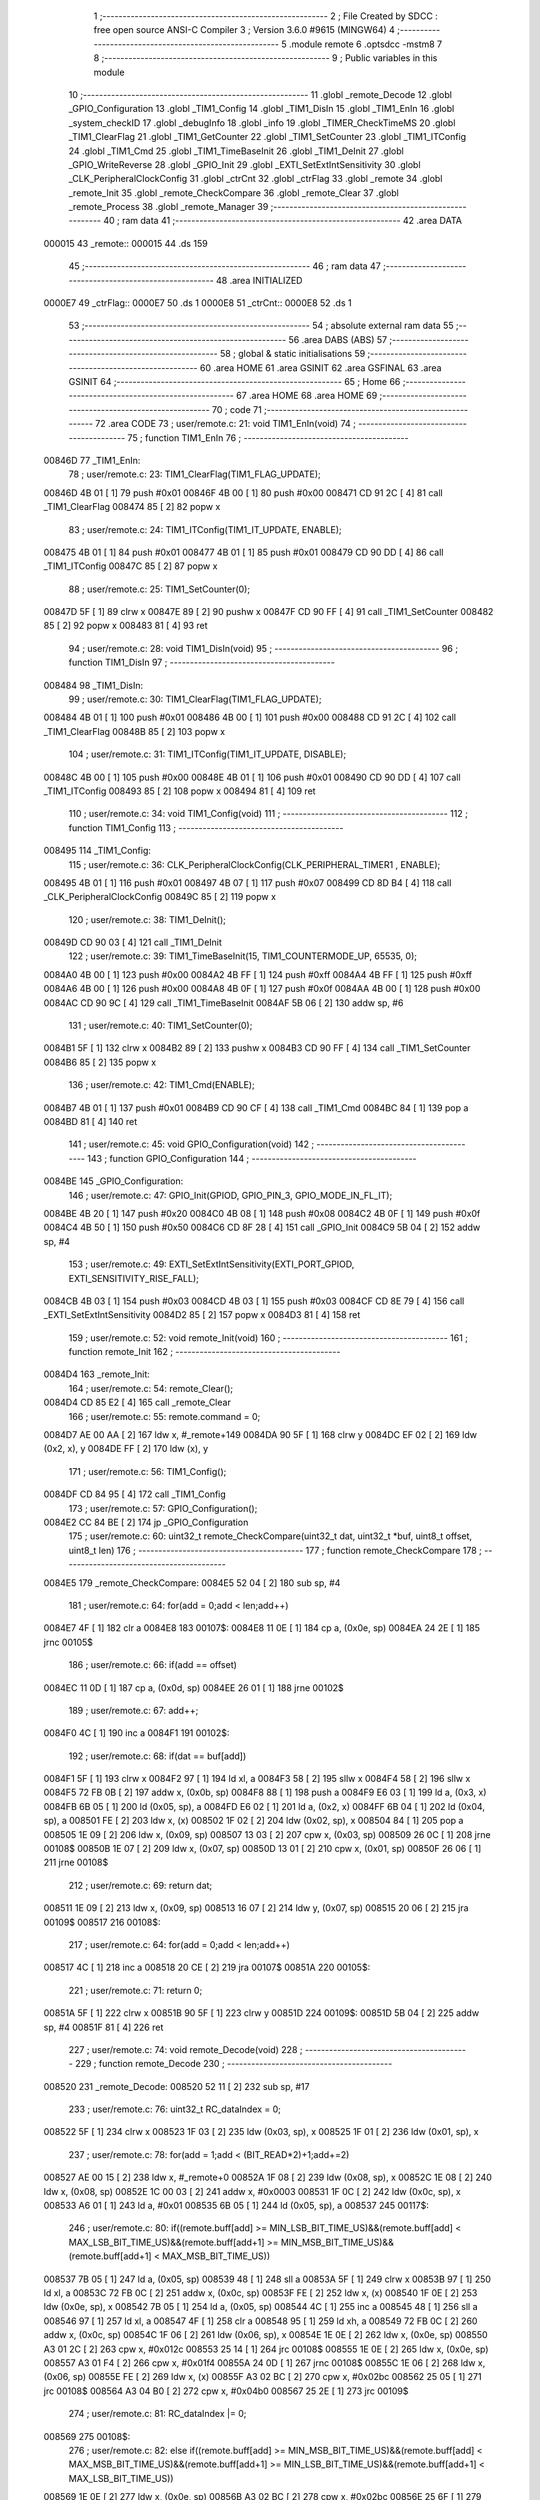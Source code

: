                                       1 ;--------------------------------------------------------
                                      2 ; File Created by SDCC : free open source ANSI-C Compiler
                                      3 ; Version 3.6.0 #9615 (MINGW64)
                                      4 ;--------------------------------------------------------
                                      5 	.module remote
                                      6 	.optsdcc -mstm8
                                      7 	
                                      8 ;--------------------------------------------------------
                                      9 ; Public variables in this module
                                     10 ;--------------------------------------------------------
                                     11 	.globl _remote_Decode
                                     12 	.globl _GPIO_Configuration
                                     13 	.globl _TIM1_Config
                                     14 	.globl _TIM1_DisIn
                                     15 	.globl _TIM1_EnIn
                                     16 	.globl _system_checkID
                                     17 	.globl _debugInfo
                                     18 	.globl _info
                                     19 	.globl _TIMER_CheckTimeMS
                                     20 	.globl _TIM1_ClearFlag
                                     21 	.globl _TIM1_GetCounter
                                     22 	.globl _TIM1_SetCounter
                                     23 	.globl _TIM1_ITConfig
                                     24 	.globl _TIM1_Cmd
                                     25 	.globl _TIM1_TimeBaseInit
                                     26 	.globl _TIM1_DeInit
                                     27 	.globl _GPIO_WriteReverse
                                     28 	.globl _GPIO_Init
                                     29 	.globl _EXTI_SetExtIntSensitivity
                                     30 	.globl _CLK_PeripheralClockConfig
                                     31 	.globl _ctrCnt
                                     32 	.globl _ctrFlag
                                     33 	.globl _remote
                                     34 	.globl _remote_Init
                                     35 	.globl _remote_CheckCompare
                                     36 	.globl _remote_Clear
                                     37 	.globl _remote_Process
                                     38 	.globl _remote_Manager
                                     39 ;--------------------------------------------------------
                                     40 ; ram data
                                     41 ;--------------------------------------------------------
                                     42 	.area DATA
      000015                         43 _remote::
      000015                         44 	.ds 159
                                     45 ;--------------------------------------------------------
                                     46 ; ram data
                                     47 ;--------------------------------------------------------
                                     48 	.area INITIALIZED
      0000E7                         49 _ctrFlag::
      0000E7                         50 	.ds 1
      0000E8                         51 _ctrCnt::
      0000E8                         52 	.ds 1
                                     53 ;--------------------------------------------------------
                                     54 ; absolute external ram data
                                     55 ;--------------------------------------------------------
                                     56 	.area DABS (ABS)
                                     57 ;--------------------------------------------------------
                                     58 ; global & static initialisations
                                     59 ;--------------------------------------------------------
                                     60 	.area HOME
                                     61 	.area GSINIT
                                     62 	.area GSFINAL
                                     63 	.area GSINIT
                                     64 ;--------------------------------------------------------
                                     65 ; Home
                                     66 ;--------------------------------------------------------
                                     67 	.area HOME
                                     68 	.area HOME
                                     69 ;--------------------------------------------------------
                                     70 ; code
                                     71 ;--------------------------------------------------------
                                     72 	.area CODE
                                     73 ;	user/remote.c: 21: void TIM1_EnIn(void)
                                     74 ;	-----------------------------------------
                                     75 ;	 function TIM1_EnIn
                                     76 ;	-----------------------------------------
      00846D                         77 _TIM1_EnIn:
                                     78 ;	user/remote.c: 23: TIM1_ClearFlag(TIM1_FLAG_UPDATE); 
      00846D 4B 01            [ 1]   79 	push	#0x01
      00846F 4B 00            [ 1]   80 	push	#0x00
      008471 CD 91 2C         [ 4]   81 	call	_TIM1_ClearFlag
      008474 85               [ 2]   82 	popw	x
                                     83 ;	user/remote.c: 24: TIM1_ITConfig(TIM1_IT_UPDATE, ENABLE);
      008475 4B 01            [ 1]   84 	push	#0x01
      008477 4B 01            [ 1]   85 	push	#0x01
      008479 CD 90 DD         [ 4]   86 	call	_TIM1_ITConfig
      00847C 85               [ 2]   87 	popw	x
                                     88 ;	user/remote.c: 25: TIM1_SetCounter(0);
      00847D 5F               [ 1]   89 	clrw	x
      00847E 89               [ 2]   90 	pushw	x
      00847F CD 90 FF         [ 4]   91 	call	_TIM1_SetCounter
      008482 85               [ 2]   92 	popw	x
      008483 81               [ 4]   93 	ret
                                     94 ;	user/remote.c: 28: void TIM1_DisIn(void)
                                     95 ;	-----------------------------------------
                                     96 ;	 function TIM1_DisIn
                                     97 ;	-----------------------------------------
      008484                         98 _TIM1_DisIn:
                                     99 ;	user/remote.c: 30: TIM1_ClearFlag(TIM1_FLAG_UPDATE); 
      008484 4B 01            [ 1]  100 	push	#0x01
      008486 4B 00            [ 1]  101 	push	#0x00
      008488 CD 91 2C         [ 4]  102 	call	_TIM1_ClearFlag
      00848B 85               [ 2]  103 	popw	x
                                    104 ;	user/remote.c: 31: TIM1_ITConfig(TIM1_IT_UPDATE, DISABLE); 
      00848C 4B 00            [ 1]  105 	push	#0x00
      00848E 4B 01            [ 1]  106 	push	#0x01
      008490 CD 90 DD         [ 4]  107 	call	_TIM1_ITConfig
      008493 85               [ 2]  108 	popw	x
      008494 81               [ 4]  109 	ret
                                    110 ;	user/remote.c: 34: void TIM1_Config(void)
                                    111 ;	-----------------------------------------
                                    112 ;	 function TIM1_Config
                                    113 ;	-----------------------------------------
      008495                        114 _TIM1_Config:
                                    115 ;	user/remote.c: 36: CLK_PeripheralClockConfig(CLK_PERIPHERAL_TIMER1 , ENABLE); 
      008495 4B 01            [ 1]  116 	push	#0x01
      008497 4B 07            [ 1]  117 	push	#0x07
      008499 CD 8D B4         [ 4]  118 	call	_CLK_PeripheralClockConfig
      00849C 85               [ 2]  119 	popw	x
                                    120 ;	user/remote.c: 38: TIM1_DeInit();
      00849D CD 90 03         [ 4]  121 	call	_TIM1_DeInit
                                    122 ;	user/remote.c: 39: TIM1_TimeBaseInit(15, TIM1_COUNTERMODE_UP, 65535, 0);
      0084A0 4B 00            [ 1]  123 	push	#0x00
      0084A2 4B FF            [ 1]  124 	push	#0xff
      0084A4 4B FF            [ 1]  125 	push	#0xff
      0084A6 4B 00            [ 1]  126 	push	#0x00
      0084A8 4B 0F            [ 1]  127 	push	#0x0f
      0084AA 4B 00            [ 1]  128 	push	#0x00
      0084AC CD 90 9C         [ 4]  129 	call	_TIM1_TimeBaseInit
      0084AF 5B 06            [ 2]  130 	addw	sp, #6
                                    131 ;	user/remote.c: 40: TIM1_SetCounter(0);
      0084B1 5F               [ 1]  132 	clrw	x
      0084B2 89               [ 2]  133 	pushw	x
      0084B3 CD 90 FF         [ 4]  134 	call	_TIM1_SetCounter
      0084B6 85               [ 2]  135 	popw	x
                                    136 ;	user/remote.c: 42: TIM1_Cmd(ENABLE);
      0084B7 4B 01            [ 1]  137 	push	#0x01
      0084B9 CD 90 CF         [ 4]  138 	call	_TIM1_Cmd
      0084BC 84               [ 1]  139 	pop	a
      0084BD 81               [ 4]  140 	ret
                                    141 ;	user/remote.c: 45: void GPIO_Configuration(void)
                                    142 ;	-----------------------------------------
                                    143 ;	 function GPIO_Configuration
                                    144 ;	-----------------------------------------
      0084BE                        145 _GPIO_Configuration:
                                    146 ;	user/remote.c: 47: GPIO_Init(GPIOD, GPIO_PIN_3, GPIO_MODE_IN_FL_IT);
      0084BE 4B 20            [ 1]  147 	push	#0x20
      0084C0 4B 08            [ 1]  148 	push	#0x08
      0084C2 4B 0F            [ 1]  149 	push	#0x0f
      0084C4 4B 50            [ 1]  150 	push	#0x50
      0084C6 CD 8F 28         [ 4]  151 	call	_GPIO_Init
      0084C9 5B 04            [ 2]  152 	addw	sp, #4
                                    153 ;	user/remote.c: 49: EXTI_SetExtIntSensitivity(EXTI_PORT_GPIOD, EXTI_SENSITIVITY_RISE_FALL);
      0084CB 4B 03            [ 1]  154 	push	#0x03
      0084CD 4B 03            [ 1]  155 	push	#0x03
      0084CF CD 8E 79         [ 4]  156 	call	_EXTI_SetExtIntSensitivity
      0084D2 85               [ 2]  157 	popw	x
      0084D3 81               [ 4]  158 	ret
                                    159 ;	user/remote.c: 52: void remote_Init(void)
                                    160 ;	-----------------------------------------
                                    161 ;	 function remote_Init
                                    162 ;	-----------------------------------------
      0084D4                        163 _remote_Init:
                                    164 ;	user/remote.c: 54: remote_Clear();
      0084D4 CD 85 E2         [ 4]  165 	call	_remote_Clear
                                    166 ;	user/remote.c: 55: remote.command = 0;
      0084D7 AE 00 AA         [ 2]  167 	ldw	x, #_remote+149
      0084DA 90 5F            [ 1]  168 	clrw	y
      0084DC EF 02            [ 2]  169 	ldw	(0x2, x), y
      0084DE FF               [ 2]  170 	ldw	(x), y
                                    171 ;	user/remote.c: 56: TIM1_Config();
      0084DF CD 84 95         [ 4]  172 	call	_TIM1_Config
                                    173 ;	user/remote.c: 57: GPIO_Configuration();
      0084E2 CC 84 BE         [ 2]  174 	jp	_GPIO_Configuration
                                    175 ;	user/remote.c: 60: uint32_t remote_CheckCompare(uint32_t dat, uint32_t *buf, uint8_t offset, uint8_t len)
                                    176 ;	-----------------------------------------
                                    177 ;	 function remote_CheckCompare
                                    178 ;	-----------------------------------------
      0084E5                        179 _remote_CheckCompare:
      0084E5 52 04            [ 2]  180 	sub	sp, #4
                                    181 ;	user/remote.c: 64: for(add = 0;add < len;add++)
      0084E7 4F               [ 1]  182 	clr	a
      0084E8                        183 00107$:
      0084E8 11 0E            [ 1]  184 	cp	a, (0x0e, sp)
      0084EA 24 2E            [ 1]  185 	jrnc	00105$
                                    186 ;	user/remote.c: 66: if(add == offset)
      0084EC 11 0D            [ 1]  187 	cp	a, (0x0d, sp)
      0084EE 26 01            [ 1]  188 	jrne	00102$
                                    189 ;	user/remote.c: 67: add++;
      0084F0 4C               [ 1]  190 	inc	a
      0084F1                        191 00102$:
                                    192 ;	user/remote.c: 68: if(dat == buf[add])
      0084F1 5F               [ 1]  193 	clrw	x
      0084F2 97               [ 1]  194 	ld	xl, a
      0084F3 58               [ 2]  195 	sllw	x
      0084F4 58               [ 2]  196 	sllw	x
      0084F5 72 FB 0B         [ 2]  197 	addw	x, (0x0b, sp)
      0084F8 88               [ 1]  198 	push	a
      0084F9 E6 03            [ 1]  199 	ld	a, (0x3, x)
      0084FB 6B 05            [ 1]  200 	ld	(0x05, sp), a
      0084FD E6 02            [ 1]  201 	ld	a, (0x2, x)
      0084FF 6B 04            [ 1]  202 	ld	(0x04, sp), a
      008501 FE               [ 2]  203 	ldw	x, (x)
      008502 1F 02            [ 2]  204 	ldw	(0x02, sp), x
      008504 84               [ 1]  205 	pop	a
      008505 1E 09            [ 2]  206 	ldw	x, (0x09, sp)
      008507 13 03            [ 2]  207 	cpw	x, (0x03, sp)
      008509 26 0C            [ 1]  208 	jrne	00108$
      00850B 1E 07            [ 2]  209 	ldw	x, (0x07, sp)
      00850D 13 01            [ 2]  210 	cpw	x, (0x01, sp)
      00850F 26 06            [ 1]  211 	jrne	00108$
                                    212 ;	user/remote.c: 69: return dat;
      008511 1E 09            [ 2]  213 	ldw	x, (0x09, sp)
      008513 16 07            [ 2]  214 	ldw	y, (0x07, sp)
      008515 20 06            [ 2]  215 	jra	00109$
      008517                        216 00108$:
                                    217 ;	user/remote.c: 64: for(add = 0;add < len;add++)
      008517 4C               [ 1]  218 	inc	a
      008518 20 CE            [ 2]  219 	jra	00107$
      00851A                        220 00105$:
                                    221 ;	user/remote.c: 71: return 0;
      00851A 5F               [ 1]  222 	clrw	x
      00851B 90 5F            [ 1]  223 	clrw	y
      00851D                        224 00109$:
      00851D 5B 04            [ 2]  225 	addw	sp, #4
      00851F 81               [ 4]  226 	ret
                                    227 ;	user/remote.c: 74: void remote_Decode(void)
                                    228 ;	-----------------------------------------
                                    229 ;	 function remote_Decode
                                    230 ;	-----------------------------------------
      008520                        231 _remote_Decode:
      008520 52 11            [ 2]  232 	sub	sp, #17
                                    233 ;	user/remote.c: 76: uint32_t RC_dataIndex = 0;
      008522 5F               [ 1]  234 	clrw	x
      008523 1F 03            [ 2]  235 	ldw	(0x03, sp), x
      008525 1F 01            [ 2]  236 	ldw	(0x01, sp), x
                                    237 ;	user/remote.c: 78: for(add = 1;add < (BIT_READ*2)+1;add+=2)
      008527 AE 00 15         [ 2]  238 	ldw	x, #_remote+0
      00852A 1F 08            [ 2]  239 	ldw	(0x08, sp), x
      00852C 1E 08            [ 2]  240 	ldw	x, (0x08, sp)
      00852E 1C 00 03         [ 2]  241 	addw	x, #0x0003
      008531 1F 0C            [ 2]  242 	ldw	(0x0c, sp), x
      008533 A6 01            [ 1]  243 	ld	a, #0x01
      008535 6B 05            [ 1]  244 	ld	(0x05, sp), a
      008537                        245 00117$:
                                    246 ;	user/remote.c: 80: if((remote.buff[add] >= MIN_LSB_BIT_TIME_US)&&(remote.buff[add] < MAX_LSB_BIT_TIME_US)&&(remote.buff[add+1] >= MIN_MSB_BIT_TIME_US)&&(remote.buff[add+1] < MAX_MSB_BIT_TIME_US))
      008537 7B 05            [ 1]  247 	ld	a, (0x05, sp)
      008539 48               [ 1]  248 	sll	a
      00853A 5F               [ 1]  249 	clrw	x
      00853B 97               [ 1]  250 	ld	xl, a
      00853C 72 FB 0C         [ 2]  251 	addw	x, (0x0c, sp)
      00853F FE               [ 2]  252 	ldw	x, (x)
      008540 1F 0E            [ 2]  253 	ldw	(0x0e, sp), x
      008542 7B 05            [ 1]  254 	ld	a, (0x05, sp)
      008544 4C               [ 1]  255 	inc	a
      008545 48               [ 1]  256 	sll	a
      008546 97               [ 1]  257 	ld	xl, a
      008547 4F               [ 1]  258 	clr	a
      008548 95               [ 1]  259 	ld	xh, a
      008549 72 FB 0C         [ 2]  260 	addw	x, (0x0c, sp)
      00854C 1F 06            [ 2]  261 	ldw	(0x06, sp), x
      00854E 1E 0E            [ 2]  262 	ldw	x, (0x0e, sp)
      008550 A3 01 2C         [ 2]  263 	cpw	x, #0x012c
      008553 25 14            [ 1]  264 	jrc	00108$
      008555 1E 0E            [ 2]  265 	ldw	x, (0x0e, sp)
      008557 A3 01 F4         [ 2]  266 	cpw	x, #0x01f4
      00855A 24 0D            [ 1]  267 	jrnc	00108$
      00855C 1E 06            [ 2]  268 	ldw	x, (0x06, sp)
      00855E FE               [ 2]  269 	ldw	x, (x)
      00855F A3 02 BC         [ 2]  270 	cpw	x, #0x02bc
      008562 25 05            [ 1]  271 	jrc	00108$
      008564 A3 04 B0         [ 2]  272 	cpw	x, #0x04b0
      008567 25 2E            [ 1]  273 	jrc	00109$
                                    274 ;	user/remote.c: 81: RC_dataIndex |= 0;
      008569                        275 00108$:
                                    276 ;	user/remote.c: 82: else if((remote.buff[add] >= MIN_MSB_BIT_TIME_US)&&(remote.buff[add] < MAX_MSB_BIT_TIME_US)&&(remote.buff[add+1] >= MIN_LSB_BIT_TIME_US)&&(remote.buff[add+1] < MAX_LSB_BIT_TIME_US))
      008569 1E 0E            [ 2]  277 	ldw	x, (0x0e, sp)
      00856B A3 02 BC         [ 2]  278 	cpw	x, #0x02bc
      00856E 25 6F            [ 1]  279 	jrc	00119$
      008570 1E 0E            [ 2]  280 	ldw	x, (0x0e, sp)
      008572 A3 04 B0         [ 2]  281 	cpw	x, #0x04b0
      008575 24 68            [ 1]  282 	jrnc	00119$
      008577 1E 06            [ 2]  283 	ldw	x, (0x06, sp)
      008579 FE               [ 2]  284 	ldw	x, (x)
      00857A A3 01 2C         [ 2]  285 	cpw	x, #0x012c
      00857D 25 60            [ 1]  286 	jrc	00119$
      00857F A3 01 F4         [ 2]  287 	cpw	x, #0x01f4
      008582 24 5B            [ 1]  288 	jrnc	00119$
                                    289 ;	user/remote.c: 83: RC_dataIndex |= 1;
      008584 1E 03            [ 2]  290 	ldw	x, (0x03, sp)
      008586 54               [ 2]  291 	srlw	x
      008587 99               [ 1]  292 	scf
      008588 59               [ 2]  293 	rlcw	x
      008589 7B 02            [ 1]  294 	ld	a, (0x02, sp)
      00858B 90 97            [ 1]  295 	ld	yl, a
      00858D 7B 01            [ 1]  296 	ld	a, (0x01, sp)
      00858F 90 95            [ 1]  297 	ld	yh, a
      008591 1F 03            [ 2]  298 	ldw	(0x03, sp), x
      008593 17 01            [ 2]  299 	ldw	(0x01, sp), y
                                    300 ;	user/remote.c: 85: return;
      008595 20 00            [ 2]  301 	jra	00109$
      008597                        302 00109$:
                                    303 ;	user/remote.c: 86: RC_dataIndex <<= 1;
      008597 1E 03            [ 2]  304 	ldw	x, (0x03, sp)
      008599 16 01            [ 2]  305 	ldw	y, (0x01, sp)
      00859B 58               [ 2]  306 	sllw	x
      00859C 90 59            [ 2]  307 	rlcw	y
      00859E 1F 03            [ 2]  308 	ldw	(0x03, sp), x
      0085A0 17 01            [ 2]  309 	ldw	(0x01, sp), y
                                    310 ;	user/remote.c: 78: for(add = 1;add < (BIT_READ*2)+1;add+=2)
      0085A2 0C 05            [ 1]  311 	inc	(0x05, sp)
      0085A4 0C 05            [ 1]  312 	inc	(0x05, sp)
      0085A6 7B 05            [ 1]  313 	ld	a, (0x05, sp)
      0085A8 A1 31            [ 1]  314 	cp	a, #0x31
      0085AA 25 8B            [ 1]  315 	jrc	00117$
                                    316 ;	user/remote.c: 88: remote.cmdBuff[remote.cntCmd] = RC_dataIndex;
      0085AC 1E 08            [ 2]  317 	ldw	x, (0x08, sp)
      0085AE 1C 00 7C         [ 2]  318 	addw	x, #0x007c
      0085B1 1F 10            [ 2]  319 	ldw	(0x10, sp), x
      0085B3 1E 08            [ 2]  320 	ldw	x, (0x08, sp)
      0085B5 1C 00 7B         [ 2]  321 	addw	x, #0x007b
      0085B8 1F 0A            [ 2]  322 	ldw	(0x0a, sp), x
      0085BA 1E 0A            [ 2]  323 	ldw	x, (0x0a, sp)
      0085BC F6               [ 1]  324 	ld	a, (x)
      0085BD 48               [ 1]  325 	sll	a
      0085BE 48               [ 1]  326 	sll	a
      0085BF 5F               [ 1]  327 	clrw	x
      0085C0 97               [ 1]  328 	ld	xl, a
      0085C1 72 FB 10         [ 2]  329 	addw	x, (0x10, sp)
      0085C4 16 03            [ 2]  330 	ldw	y, (0x03, sp)
      0085C6 EF 02            [ 2]  331 	ldw	(0x2, x), y
      0085C8 16 01            [ 2]  332 	ldw	y, (0x01, sp)
      0085CA FF               [ 2]  333 	ldw	(x), y
                                    334 ;	user/remote.c: 89: if(remote.cntCmd < (MAX_BUFF_CMD-1))
      0085CB 1E 0A            [ 2]  335 	ldw	x, (0x0a, sp)
      0085CD F6               [ 1]  336 	ld	a, (x)
      0085CE A1 04            [ 1]  337 	cp	a, #0x04
      0085D0 24 06            [ 1]  338 	jrnc	00115$
                                    339 ;	user/remote.c: 90: remote.cntCmd++;
      0085D2 4C               [ 1]  340 	inc	a
      0085D3 1E 0A            [ 2]  341 	ldw	x, (0x0a, sp)
      0085D5 F7               [ 1]  342 	ld	(x), a
      0085D6 20 07            [ 2]  343 	jra	00119$
      0085D8                        344 00115$:
                                    345 ;	user/remote.c: 92: remote.flag = 1;
      0085D8 1E 08            [ 2]  346 	ldw	x, (0x08, sp)
      0085DA 5C               [ 2]  347 	incw	x
      0085DB 5C               [ 2]  348 	incw	x
      0085DC A6 01            [ 1]  349 	ld	a, #0x01
      0085DE F7               [ 1]  350 	ld	(x), a
      0085DF                        351 00119$:
      0085DF 5B 11            [ 2]  352 	addw	sp, #17
      0085E1 81               [ 4]  353 	ret
                                    354 ;	user/remote.c: 95: void remote_Clear(void)
                                    355 ;	-----------------------------------------
                                    356 ;	 function remote_Clear
                                    357 ;	-----------------------------------------
      0085E2                        358 _remote_Clear:
      0085E2 89               [ 2]  359 	pushw	x
                                    360 ;	user/remote.c: 97: remote.startBit = 0;
      0085E3 AE 00 15         [ 2]  361 	ldw	x, #_remote+0
      0085E6 7F               [ 1]  362 	clr	(x)
                                    363 ;	user/remote.c: 98: remote.cnt = 0;
      0085E7 AE 00 15         [ 2]  364 	ldw	x, #_remote+0
      0085EA 1F 01            [ 2]  365 	ldw	(0x01, sp), x
      0085EC 1E 01            [ 2]  366 	ldw	x, (0x01, sp)
      0085EE 5C               [ 2]  367 	incw	x
      0085EF 7F               [ 1]  368 	clr	(x)
                                    369 ;	user/remote.c: 99: remote.cntCmd = 0;
      0085F0 1E 01            [ 2]  370 	ldw	x, (0x01, sp)
      0085F2 1C 00 7B         [ 2]  371 	addw	x, #0x007b
      0085F5 7F               [ 1]  372 	clr	(x)
                                    373 ;	user/remote.c: 100: remote.flag = 0;
      0085F6 1E 01            [ 2]  374 	ldw	x, (0x01, sp)
      0085F8 5C               [ 2]  375 	incw	x
      0085F9 5C               [ 2]  376 	incw	x
      0085FA 7F               [ 1]  377 	clr	(x)
                                    378 ;	user/remote.c: 101: remote.lastCmd = 0;
      0085FB 1E 01            [ 2]  379 	ldw	x, (0x01, sp)
      0085FD 1C 00 90         [ 2]  380 	addw	x, #0x0090
      008600 90 5F            [ 1]  381 	clrw	y
      008602 EF 02            [ 2]  382 	ldw	(0x2, x), y
      008604 FF               [ 2]  383 	ldw	(x), y
                                    384 ;	user/remote.c: 102: remote.compareCnt = 0;
      008605 1E 01            [ 2]  385 	ldw	x, (0x01, sp)
      008607 1C 00 94         [ 2]  386 	addw	x, #0x0094
      00860A 7F               [ 1]  387 	clr	(x)
      00860B 85               [ 2]  388 	popw	x
      00860C 81               [ 4]  389 	ret
                                    390 ;	user/remote.c: 105: void remote_Process(void)
                                    391 ;	-----------------------------------------
                                    392 ;	 function remote_Process
                                    393 ;	-----------------------------------------
      00860D                        394 _remote_Process:
      00860D 52 08            [ 2]  395 	sub	sp, #8
                                    396 ;	user/remote.c: 108: TIM1_DisIn();
      00860F CD 84 84         [ 4]  397 	call	_TIM1_DisIn
                                    398 ;	user/remote.c: 109: dat = TIM1_GetCounter();
      008612 CD 91 10         [ 4]  399 	call	_TIM1_GetCounter
      008615 1F 01            [ 2]  400 	ldw	(0x01, sp), x
      008617 16 01            [ 2]  401 	ldw	y, (0x01, sp)
                                    402 ;	user/remote.c: 110: if((dat >= MIN_SYN_BIT_TIME_US)&&(dat < MAX_SYN_BIT_TIME_US))
      008619 90 A3 15 7C      [ 2]  403 	cpw	y, #0x157c
      00861D 25 14            [ 1]  404 	jrc	00104$
      00861F 90 A3 2E E0      [ 2]  405 	cpw	y, #0x2ee0
      008623 24 0E            [ 1]  406 	jrnc	00104$
                                    407 ;	user/remote.c: 112: if(remote.startBit == 0)
      008625 AE 00 15         [ 2]  408 	ldw	x, #_remote+0
      008628 F6               [ 1]  409 	ld	a, (x)
      008629 4D               [ 1]  410 	tnz	a
      00862A 26 07            [ 1]  411 	jrne	00104$
                                    412 ;	user/remote.c: 114: remote.startBit = 1;
      00862C A6 01            [ 1]  413 	ld	a, #0x01
      00862E F7               [ 1]  414 	ld	(x), a
                                    415 ;	user/remote.c: 115: remote.cnt = 0;
      00862F AE 00 16         [ 2]  416 	ldw	x, #_remote+1
      008632 7F               [ 1]  417 	clr	(x)
      008633                        418 00104$:
                                    419 ;	user/remote.c: 118: if(remote.startBit == 1)
      008633 AE 00 15         [ 2]  420 	ldw	x, #_remote+0
      008636 F6               [ 1]  421 	ld	a, (x)
      008637 A1 01            [ 1]  422 	cp	a, #0x01
      008639 26 2D            [ 1]  423 	jrne	00109$
                                    424 ;	user/remote.c: 120: remote.buff[remote.cnt] = dat;
      00863B AE 00 15         [ 2]  425 	ldw	x, #_remote+0
      00863E 1F 07            [ 2]  426 	ldw	(0x07, sp), x
      008640 1E 07            [ 2]  427 	ldw	x, (0x07, sp)
      008642 1C 00 03         [ 2]  428 	addw	x, #0x0003
      008645 1F 05            [ 2]  429 	ldw	(0x05, sp), x
      008647 1E 07            [ 2]  430 	ldw	x, (0x07, sp)
      008649 5C               [ 2]  431 	incw	x
      00864A 1F 03            [ 2]  432 	ldw	(0x03, sp), x
      00864C 1E 03            [ 2]  433 	ldw	x, (0x03, sp)
      00864E F6               [ 1]  434 	ld	a, (x)
      00864F 48               [ 1]  435 	sll	a
      008650 5F               [ 1]  436 	clrw	x
      008651 97               [ 1]  437 	ld	xl, a
      008652 72 FB 05         [ 2]  438 	addw	x, (0x05, sp)
      008655 FF               [ 2]  439 	ldw	(x), y
                                    440 ;	user/remote.c: 121: if(++remote.cnt > (MAX_BIT_READ*2))
      008656 1E 03            [ 2]  441 	ldw	x, (0x03, sp)
      008658 F6               [ 1]  442 	ld	a, (x)
      008659 4C               [ 1]  443 	inc	a
      00865A F7               [ 1]  444 	ld	(x), a
      00865B A1 32            [ 1]  445 	cp	a, #0x32
      00865D 23 09            [ 2]  446 	jrule	00109$
                                    447 ;	user/remote.c: 123: remote.startBit = 0;
      00865F 1E 07            [ 2]  448 	ldw	x, (0x07, sp)
      008661 7F               [ 1]  449 	clr	(x)
                                    450 ;	user/remote.c: 124: remote.cnt = 0;
      008662 1E 03            [ 2]  451 	ldw	x, (0x03, sp)
      008664 7F               [ 1]  452 	clr	(x)
                                    453 ;	user/remote.c: 125: remote_Decode();
      008665 CD 85 20         [ 4]  454 	call	_remote_Decode
      008668                        455 00109$:
                                    456 ;	user/remote.c: 128: TIM1_EnIn();
      008668 CD 84 6D         [ 4]  457 	call	_TIM1_EnIn
      00866B 5B 08            [ 2]  458 	addw	sp, #8
      00866D 81               [ 4]  459 	ret
                                    460 ;	user/remote.c: 133: void remote_Manager(void)
                                    461 ;	-----------------------------------------
                                    462 ;	 function remote_Manager
                                    463 ;	-----------------------------------------
      00866E                        464 _remote_Manager:
      00866E 52 33            [ 2]  465 	sub	sp, #51
                                    466 ;	user/remote.c: 138: if(TIMER_CheckTimeMS(&remote.time, 100) == 0)
      008670 AE 00 15         [ 2]  467 	ldw	x, #_remote+0
      008673 1F 32            [ 2]  468 	ldw	(0x32, sp), x
      008675 1E 32            [ 2]  469 	ldw	x, (0x32, sp)
      008677 1C 00 99         [ 2]  470 	addw	x, #0x0099
      00867A 4B 64            [ 1]  471 	push	#0x64
      00867C 4B 00            [ 1]  472 	push	#0x00
      00867E 4B 00            [ 1]  473 	push	#0x00
      008680 4B 00            [ 1]  474 	push	#0x00
      008682 89               [ 2]  475 	pushw	x
      008683 CD 8C E6         [ 4]  476 	call	_TIMER_CheckTimeMS
      008686 5B 06            [ 2]  477 	addw	sp, #6
      008688 4D               [ 1]  478 	tnz	a
      008689 27 03            [ 1]  479 	jreq	00162$
      00868B CC 88 0C         [ 2]  480 	jp	00119$
      00868E                        481 00162$:
                                    482 ;	user/remote.c: 141: if(ctrCnt != 0)ctrCnt--;
      00868E 72 5D 00 E8      [ 1]  483 	tnz	_ctrCnt+0
      008692 27 04            [ 1]  484 	jreq	00102$
      008694 72 5A 00 E8      [ 1]  485 	dec	_ctrCnt+0
      008698                        486 00102$:
                                    487 ;	user/remote.c: 146: if(remote.flag == 1)
      008698 1E 32            [ 2]  488 	ldw	x, (0x32, sp)
      00869A E6 02            [ 1]  489 	ld	a, (0x2, x)
      00869C A1 01            [ 1]  490 	cp	a, #0x01
      00869E 27 03            [ 1]  491 	jreq	00166$
      0086A0 CC 88 0C         [ 2]  492 	jp	00119$
      0086A3                        493 00166$:
                                    494 ;	user/remote.c: 148: disableInterrupts();
      0086A3 9B               [ 1]  495 	sim
                                    496 ;	user/remote.c: 149: remote.compareCnt = 0;
      0086A4 1E 32            [ 2]  497 	ldw	x, (0x32, sp)
      0086A6 1C 00 94         [ 2]  498 	addw	x, #0x0094
      0086A9 1F 30            [ 2]  499 	ldw	(0x30, sp), x
      0086AB 1E 30            [ 2]  500 	ldw	x, (0x30, sp)
      0086AD 7F               [ 1]  501 	clr	(x)
                                    502 ;	user/remote.c: 150: for(add = 0;add < MAX_BUFF_CMD;add++)
      0086AE AE 88 2B         [ 2]  503 	ldw	x, #___str_2+0
      0086B1 1F 2E            [ 2]  504 	ldw	(0x2e, sp), x
      0086B3 AE 88 1E         [ 2]  505 	ldw	x, #___str_1+0
      0086B6 1F 2C            [ 2]  506 	ldw	(0x2c, sp), x
      0086B8 1E 32            [ 2]  507 	ldw	x, (0x32, sp)
      0086BA 1C 00 7C         [ 2]  508 	addw	x, #0x007c
      0086BD 1F 24            [ 2]  509 	ldw	(0x24, sp), x
      0086BF AE 88 0F         [ 2]  510 	ldw	x, #___str_0+0
      0086C2 1F 2A            [ 2]  511 	ldw	(0x2a, sp), x
      0086C4 0F 05            [ 1]  512 	clr	(0x05, sp)
      0086C6                        513 00117$:
                                    514 ;	user/remote.c: 152: cm[0] = (remote.cmdBuff[add]&0xFF000000)>>24;
      0086C6 96               [ 1]  515 	ldw	x, sp
      0086C7 5C               [ 2]  516 	incw	x
      0086C8 1F 1C            [ 2]  517 	ldw	(0x1c, sp), x
      0086CA 7B 05            [ 1]  518 	ld	a, (0x05, sp)
      0086CC 97               [ 1]  519 	ld	xl, a
      0086CD 58               [ 2]  520 	sllw	x
      0086CE 58               [ 2]  521 	sllw	x
      0086CF 4F               [ 1]  522 	clr	a
      0086D0 95               [ 1]  523 	ld	xh, a
      0086D1 72 FB 24         [ 2]  524 	addw	x, (0x24, sp)
      0086D4 1F 1E            [ 2]  525 	ldw	(0x1e, sp), x
      0086D6 1E 1E            [ 2]  526 	ldw	x, (0x1e, sp)
      0086D8 89               [ 2]  527 	pushw	x
      0086D9 EE 02            [ 2]  528 	ldw	x, (0x2, x)
      0086DB 51               [ 1]  529 	exgw	x, y
      0086DC 85               [ 2]  530 	popw	x
      0086DD FE               [ 2]  531 	ldw	x, (x)
      0086DE 4F               [ 1]  532 	clr	a
      0086DF 90 5F            [ 1]  533 	clrw	y
      0086E1 9E               [ 1]  534 	ld	a, xh
      0086E2 5F               [ 1]  535 	clrw	x
      0086E3 0F 0A            [ 1]  536 	clr	(0x0a, sp)
      0086E5 1E 1C            [ 2]  537 	ldw	x, (0x1c, sp)
      0086E7 F7               [ 1]  538 	ld	(x), a
                                    539 ;	user/remote.c: 153: cm[1] = (remote.cmdBuff[add]&0x00FF0000)>>16;
      0086E8 1E 1C            [ 2]  540 	ldw	x, (0x1c, sp)
      0086EA 5C               [ 2]  541 	incw	x
      0086EB 1F 1A            [ 2]  542 	ldw	(0x1a, sp), x
      0086ED 1E 1E            [ 2]  543 	ldw	x, (0x1e, sp)
      0086EF 89               [ 2]  544 	pushw	x
      0086F0 EE 02            [ 2]  545 	ldw	x, (0x2, x)
      0086F2 51               [ 1]  546 	exgw	x, y
      0086F3 85               [ 2]  547 	popw	x
      0086F4 FE               [ 2]  548 	ldw	x, (x)
      0086F5 90 5F            [ 1]  549 	clrw	y
      0086F7 4F               [ 1]  550 	clr	a
      0086F8 90 5F            [ 1]  551 	clrw	y
      0086FA 9F               [ 1]  552 	ld	a, xl
      0086FB 1E 1A            [ 2]  553 	ldw	x, (0x1a, sp)
      0086FD F7               [ 1]  554 	ld	(x), a
                                    555 ;	user/remote.c: 154: cm[2] = (remote.cmdBuff[add]&0x0000FF00)>>8;
      0086FE 1E 1C            [ 2]  556 	ldw	x, (0x1c, sp)
      008700 5C               [ 2]  557 	incw	x
      008701 5C               [ 2]  558 	incw	x
      008702 1F 28            [ 2]  559 	ldw	(0x28, sp), x
      008704 1E 1E            [ 2]  560 	ldw	x, (0x1e, sp)
      008706 89               [ 2]  561 	pushw	x
      008707 EE 02            [ 2]  562 	ldw	x, (0x2, x)
      008709 51               [ 1]  563 	exgw	x, y
      00870A 85               [ 2]  564 	popw	x
      00870B FE               [ 2]  565 	ldw	x, (x)
      00870C 0F 19            [ 1]  566 	clr	(0x19, sp)
      00870E 5F               [ 1]  567 	clrw	x
      00870F 4F               [ 1]  568 	clr	a
      008710 90 9E            [ 1]  569 	ld	a, yh
      008712 1E 28            [ 2]  570 	ldw	x, (0x28, sp)
      008714 F7               [ 1]  571 	ld	(x), a
                                    572 ;	user/remote.c: 155: cm[3] = (remote.cmdBuff[add]&0x000000FF)>>0;
      008715 1E 1C            [ 2]  573 	ldw	x, (0x1c, sp)
      008717 1C 00 03         [ 2]  574 	addw	x, #0x0003
      00871A 1F 20            [ 2]  575 	ldw	(0x20, sp), x
      00871C 1E 1E            [ 2]  576 	ldw	x, (0x1e, sp)
      00871E 89               [ 2]  577 	pushw	x
      00871F EE 02            [ 2]  578 	ldw	x, (0x2, x)
      008721 51               [ 1]  579 	exgw	x, y
      008722 85               [ 2]  580 	popw	x
      008723 FE               [ 2]  581 	ldw	x, (x)
      008724 4F               [ 1]  582 	clr	a
      008725 5F               [ 1]  583 	clrw	x
      008726 90 9F            [ 1]  584 	ld	a, yl
      008728 1E 20            [ 2]  585 	ldw	x, (0x20, sp)
      00872A F7               [ 1]  586 	ld	(x), a
                                    587 ;	user/remote.c: 156: debugInfo("Data decoder: ", cm, 4);
      00872B 16 1C            [ 2]  588 	ldw	y, (0x1c, sp)
      00872D 1E 2A            [ 2]  589 	ldw	x, (0x2a, sp)
      00872F 4B 04            [ 1]  590 	push	#0x04
      008731 90 89            [ 2]  591 	pushw	y
      008733 89               [ 2]  592 	pushw	x
      008734 CD 81 33         [ 4]  593 	call	_debugInfo
      008737 5B 05            [ 2]  594 	addw	sp, #5
                                    595 ;	user/remote.c: 157: if(remote.cmdBuff[add] != 0)
      008739 1E 1E            [ 2]  596 	ldw	x, (0x1e, sp)
      00873B E6 03            [ 1]  597 	ld	a, (0x3, x)
      00873D 6B 09            [ 1]  598 	ld	(0x09, sp), a
      00873F E6 02            [ 1]  599 	ld	a, (0x2, x)
      008741 6B 08            [ 1]  600 	ld	(0x08, sp), a
      008743 FE               [ 2]  601 	ldw	x, (x)
      008744 1F 06            [ 2]  602 	ldw	(0x06, sp), x
      008746 1E 08            [ 2]  603 	ldw	x, (0x08, sp)
      008748 26 07            [ 1]  604 	jrne	00167$
      00874A 1E 06            [ 2]  605 	ldw	x, (0x06, sp)
      00874C 26 03            [ 1]  606 	jrne	00167$
      00874E CC 87 FD         [ 2]  607 	jp	00118$
      008751                        608 00167$:
                                    609 ;	user/remote.c: 159: if(remote_CheckCompare(remote.cmdBuff[add], remote.cmdBuff, add, MAX_BUFF_CMD))
      008751 1E 24            [ 2]  610 	ldw	x, (0x24, sp)
      008753 4B 05            [ 1]  611 	push	#0x05
      008755 7B 06            [ 1]  612 	ld	a, (0x06, sp)
      008757 88               [ 1]  613 	push	a
      008758 89               [ 2]  614 	pushw	x
      008759 1E 0C            [ 2]  615 	ldw	x, (0x0c, sp)
      00875B 89               [ 2]  616 	pushw	x
      00875C 1E 0C            [ 2]  617 	ldw	x, (0x0c, sp)
      00875E 89               [ 2]  618 	pushw	x
      00875F CD 84 E5         [ 4]  619 	call	_remote_CheckCompare
      008762 5B 08            [ 2]  620 	addw	sp, #8
      008764 5D               [ 2]  621 	tnzw	x
      008765 26 07            [ 1]  622 	jrne	00168$
      008767 90 5D            [ 2]  623 	tnzw	y
      008769 26 03            [ 1]  624 	jrne	00168$
      00876B CC 87 FD         [ 2]  625 	jp	00118$
      00876E                        626 00168$:
                                    627 ;	user/remote.c: 161: remote.lastCmd = remote.cmdBuff[add];
      00876E 1E 32            [ 2]  628 	ldw	x, (0x32, sp)
      008770 1C 00 90         [ 2]  629 	addw	x, #0x0090
      008773 1F 26            [ 2]  630 	ldw	(0x26, sp), x
      008775 1E 1E            [ 2]  631 	ldw	x, (0x1e, sp)
      008777 89               [ 2]  632 	pushw	x
      008778 EE 02            [ 2]  633 	ldw	x, (0x2, x)
      00877A 51               [ 1]  634 	exgw	x, y
      00877B 85               [ 2]  635 	popw	x
      00877C FE               [ 2]  636 	ldw	x, (x)
      00877D 1F 12            [ 2]  637 	ldw	(0x12, sp), x
      00877F 1E 26            [ 2]  638 	ldw	x, (0x26, sp)
      008781 EF 02            [ 2]  639 	ldw	(0x2, x), y
      008783 16 12            [ 2]  640 	ldw	y, (0x12, sp)
      008785 FF               [ 2]  641 	ldw	(x), y
                                    642 ;	user/remote.c: 162: remote.compareCnt++;
      008786 1E 30            [ 2]  643 	ldw	x, (0x30, sp)
      008788 F6               [ 1]  644 	ld	a, (x)
      008789 4C               [ 1]  645 	inc	a
      00878A F7               [ 1]  646 	ld	(x), a
                                    647 ;	user/remote.c: 163: if(remote.compareCnt >= (MAX_BUFF_CMD - 2))
      00878B A1 03            [ 1]  648 	cp	a, #0x03
      00878D 25 6E            [ 1]  649 	jrc	00118$
                                    650 ;	user/remote.c: 165: remote.compareCnt = 0;
      00878F 1E 30            [ 2]  651 	ldw	x, (0x30, sp)
      008791 7F               [ 1]  652 	clr	(x)
                                    653 ;	user/remote.c: 166: remote.command = remote.lastCmd;
      008792 1E 32            [ 2]  654 	ldw	x, (0x32, sp)
      008794 1C 00 95         [ 2]  655 	addw	x, #0x0095
      008797 1F 22            [ 2]  656 	ldw	(0x22, sp), x
      008799 1E 26            [ 2]  657 	ldw	x, (0x26, sp)
      00879B 89               [ 2]  658 	pushw	x
      00879C EE 02            [ 2]  659 	ldw	x, (0x2, x)
      00879E 51               [ 1]  660 	exgw	x, y
      00879F 85               [ 2]  661 	popw	x
      0087A0 FE               [ 2]  662 	ldw	x, (x)
      0087A1 1F 0E            [ 2]  663 	ldw	(0x0e, sp), x
      0087A3 1E 22            [ 2]  664 	ldw	x, (0x22, sp)
      0087A5 EF 02            [ 2]  665 	ldw	(0x2, x), y
      0087A7 7B 0F            [ 1]  666 	ld	a, (0x0f, sp)
      0087A9 E7 01            [ 1]  667 	ld	(0x1, x), a
      0087AB 7B 0E            [ 1]  668 	ld	a, (0x0e, sp)
      0087AD F7               [ 1]  669 	ld	(x), a
                                    670 ;	user/remote.c: 167: remote.lastCmd = 0;
      0087AE 1E 26            [ 2]  671 	ldw	x, (0x26, sp)
      0087B0 6F 03            [ 1]  672 	clr	(0x3, x)
      0087B2 6F 02            [ 1]  673 	clr	(0x2, x)
      0087B4 6F 01            [ 1]  674 	clr	(0x1, x)
      0087B6 7F               [ 1]  675 	clr	(x)
                                    676 ;	user/remote.c: 168: sys.idKeyGet = remote.command;
      0087B7 AE 00 CD         [ 2]  677 	ldw	x, #_sys+1
      0087BA EF 02            [ 2]  678 	ldw	(0x2, x), y
      0087BC 16 0E            [ 2]  679 	ldw	y, (0x0e, sp)
      0087BE FF               [ 2]  680 	ldw	(x), y
                                    681 ;	user/remote.c: 169: info("Key press \r\n");
      0087BF 1E 2C            [ 2]  682 	ldw	x, (0x2c, sp)
      0087C1 89               [ 2]  683 	pushw	x
      0087C2 CD 81 2B         [ 4]  684 	call	_info
      0087C5 85               [ 2]  685 	popw	x
                                    686 ;	user/remote.c: 175: checkCmd = system_checkID(remote.command);
      0087C6 1E 22            [ 2]  687 	ldw	x, (0x22, sp)
      0087C8 89               [ 2]  688 	pushw	x
      0087C9 EE 02            [ 2]  689 	ldw	x, (0x2, x)
      0087CB 51               [ 1]  690 	exgw	x, y
      0087CC 85               [ 2]  691 	popw	x
      0087CD FE               [ 2]  692 	ldw	x, (x)
      0087CE 90 89            [ 2]  693 	pushw	y
      0087D0 89               [ 2]  694 	pushw	x
      0087D1 CD 89 D1         [ 4]  695 	call	_system_checkID
      0087D4 5B 04            [ 2]  696 	addw	sp, #4
                                    697 ;	user/remote.c: 176: if((checkCmd == 1)&&(ctrCnt == 0))
      0087D6 A1 01            [ 1]  698 	cp	a, #0x01
      0087D8 26 23            [ 1]  699 	jrne	00118$
      0087DA 72 5D 00 E8      [ 1]  700 	tnz	_ctrCnt+0
      0087DE 26 1D            [ 1]  701 	jrne	00118$
                                    702 ;	user/remote.c: 178: GPIO_WriteReverse(CTR_GPIO, CTR_PIN);
      0087E0 4B 04            [ 1]  703 	push	#0x04
      0087E2 4B 0F            [ 1]  704 	push	#0x0f
      0087E4 4B 50            [ 1]  705 	push	#0x50
      0087E6 CD 8F A6         [ 4]  706 	call	_GPIO_WriteReverse
      0087E9 5B 03            [ 2]  707 	addw	sp, #3
                                    708 ;	user/remote.c: 179: info("TurnOn A \r\n");
      0087EB 1E 2E            [ 2]  709 	ldw	x, (0x2e, sp)
      0087ED 89               [ 2]  710 	pushw	x
      0087EE CD 81 2B         [ 4]  711 	call	_info
      0087F1 85               [ 2]  712 	popw	x
                                    713 ;	user/remote.c: 180: ctrCnt = 20;
      0087F2 35 14 00 E8      [ 1]  714 	mov	_ctrCnt+0, #0x14
                                    715 ;	user/remote.c: 181: remote.command = 0;
      0087F6 1E 22            [ 2]  716 	ldw	x, (0x22, sp)
      0087F8 90 5F            [ 1]  717 	clrw	y
      0087FA EF 02            [ 2]  718 	ldw	(0x2, x), y
      0087FC FF               [ 2]  719 	ldw	(x), y
      0087FD                        720 00118$:
                                    721 ;	user/remote.c: 150: for(add = 0;add < MAX_BUFF_CMD;add++)
      0087FD 0C 05            [ 1]  722 	inc	(0x05, sp)
      0087FF 7B 05            [ 1]  723 	ld	a, (0x05, sp)
      008801 A1 05            [ 1]  724 	cp	a, #0x05
      008803 24 03            [ 1]  725 	jrnc	00174$
      008805 CC 86 C6         [ 2]  726 	jp	00117$
      008808                        727 00174$:
                                    728 ;	user/remote.c: 187: remote_Clear();
      008808 CD 85 E2         [ 4]  729 	call	_remote_Clear
                                    730 ;	user/remote.c: 188: enableInterrupts();
      00880B 9A               [ 1]  731 	rim
      00880C                        732 00119$:
      00880C 5B 33            [ 2]  733 	addw	sp, #51
      00880E 81               [ 4]  734 	ret
                                    735 	.area CODE
      00880F                        736 ___str_0:
      00880F 44 61 74 61 20 64 65   737 	.ascii "Data decoder: "
             63 6F 64 65 72 3A 20
      00881D 00                     738 	.db 0x00
      00881E                        739 ___str_1:
      00881E 4B 65 79 20 70 72 65   740 	.ascii "Key press "
             73 73 20
      008828 0D                     741 	.db 0x0d
      008829 0A                     742 	.db 0x0a
      00882A 00                     743 	.db 0x00
      00882B                        744 ___str_2:
      00882B 54 75 72 6E 4F 6E 20   745 	.ascii "TurnOn A "
             41 20
      008834 0D                     746 	.db 0x0d
      008835 0A                     747 	.db 0x0a
      008836 00                     748 	.db 0x00
                                    749 	.area INITIALIZER
      0095DB                        750 __xinit__ctrFlag:
      0095DB 00                     751 	.db #0x00	; 0
      0095DC                        752 __xinit__ctrCnt:
      0095DC 00                     753 	.db #0x00	; 0
                                    754 	.area CABS (ABS)
